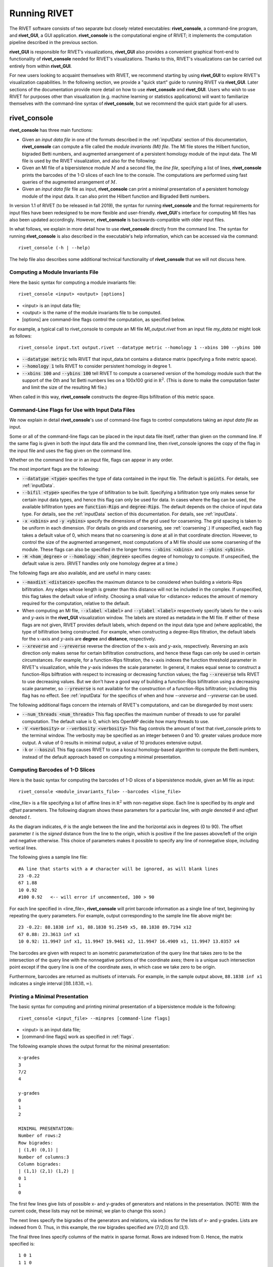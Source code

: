 .. _runningRIVET:

Running RIVET
=============

The RIVET software consists of two separate but closely related executables: **rivet_console**, a command-line program, and **rivet_GUI**, a GUI application.  **rivet_console** is the computational engine of RIVET; it implements the computation pipeline described in the previous section.   

**rivet_GUI** is responsible for RIVET’s visualizations,  **rivet_GUI** also provides a convenient graphical front-end to  functionality of **rivet_console** needed for RIVET's visualizations.  Thanks to this, RIVET's visualizations can be carried out entirely from within **rivet_GUI**.  

For new users looking to acquaint themselves with RIVET, we recommend starting by using **rivet_GUI** to explore RIVET's visualization capabilities.  In the following section, we provide a "quick start" guide to running RIVET via **rivet_GUI**.  Later sections of the documentation provide more detail on how to use **rivet_console** and **rivet_GUI**.  Users who wish to use RIVET for purposes other than visualization (e.g. machine learning or statistics applications) will want to familiarize themselves with the command-line syntax of **rivet_console**, but we recommend the quick start guide for all users.


**rivet_console**
--------------------------

**rivet_console** has three main functions: 

* Given an *input data file* in one of the formats described in the :ref:`inputData` section of this documentation, **rivet_console** can compute a file called the *module invariants (MI) file*.  The MI file stores the Hilbert function, bigraded Betti numbers, and augmented arrangement of a persistent homology module of the input data.  The MI file is used by the RIVET visualization, and also for the following:

* Given an MI file of a bipersistence module :math:`M` and a second file, the *line file*, specifying a list of lines, **rivet_console** prints the barcodes of the 1-D slices of each line to the console.  The computations are performed using fast queries of the augmented arrangement of :math:`M`.

* Given an *input data file* file as input, **rivet_console** can print a minimal presentation of a persistent homology module of the input data.  It can also print the Hilbert function and Bigraded Betti numbers.

.. **rivet_GUI** provides an intuitive graphical front-end for computing MI files from an input data file, described at the bottom of this page.    

In version 1.1 of RIVET (to be released in fall 2019), the syntax for running **rivet_console** and the format requirements for input files have been redesigned to be more flexible and user-friendly.  **rivet_GUI**'s interface for computing MI files has also been updated accordingly.  However,  **rivet_console** is backwards-compatible with older input files.

In what follows, we explain in more detail how to use **rivet_console** directly from the command line.  The syntax for running  **rivet_console** is also described in the executable's help information, which can be accessed via the command::

	rivet_console (-h | --help)
	
The help file also describes some additional technical functionality of  **rivet_console** that we will not discuss here. 

Computing a Module Invariants File
^^^^^^^^^^^^^^^^^^^^^^^^^^^^^^^^^^^^^^^^^^^^^^^^^^^^^^^^
Here the basic syntax for computing a module invariants file::

	 rivet_console <input> <output> [options]

* <input> is an input data file;
* <output> is the name of the module invariants file to be computed.
* [options] are command-line flags control the computation, as specified below.

For example, a typical call to rivet_console to compute an MI file *MI_output.rivet* from an input file *my_data.txt* might look as follows::

	 rivet_console input.txt output.rivet --datatype metric --homology 1 --xbins 100 --ybins 100

* :code:`--datatype metric` tells RIVET that input_data.txt contains a distance matrix (specifying a finite metric space).
* :code:`--homology 1` tells RIVET to consider persistent homology in degree 1.
* :code:`--xbins 100` and :code:`--ybins 100` tell RIVET to compute a coarsened version of the homology module such that the support of the 0th and 1st Betti numbers lies on a 100x100 grid in :math:`\mathbb R^2`.  (This is done to make the computation faster and limit the size of the resulting MI file.)  

When called in this way, **rivet_console** constructs the degree-Rips bifiltration of this metric space.

.. _flags:

Command-Line Flags for Use with Input Data Files
^^^^^^^^^^^^^^^^^^^^^^^^^^^^^^^^^^^^^^^^^^^^^^^^^^^^^^^^
We now explain in detail **rivet_console**'s use of command-line flags to control computations taking an *input data file* as input.  


Some or all of the command-line flags can be placed in the input data file itself, rather than given on the command line.  If the same flag is given in both the input data file and the command line, then rivet_console ignores the copy of the flag in the input file and uses the flag given on the command line.  

Whether on the command line or in an input file, flags can appear in any order.

The most important flags are the following:

* :code:`--datatype <type>` specifies the type of data contained in the input file. The default is :code:`points`.  For details, see :ref:`inputData`.

* :code:`--bifil <type>` specifies the type of bifiltration to be built.  Specifying a bifiltration type only makes sense for certain input data types, and hence this flag can only be used for data.  In cases where the flag can be used, the available bifiltration types are :code:`function-Rips` and :code:`degree-Rips`.  The default depends on the choice of input data type.  For details, see the :ref:`inputData` section of this documentation.  For details, see :ref:`inputData`.

* :code:`-x <xbins>` and :code:`-y <ybins>` specify the dimensions of the grid used for coarsening. The grid spacing is taken to be uniform in each dimension. (For details on grids and coarsening, see :ref:`coarsening`.) If unspecified, each flag takes a default value of 0, which means that no coarsening is done at all in that coordinate direction. However, to control the size of the augmented arrangement, most computations of a MI file should use some coarsening of the module. These flags can also be specified in the longer forms :code:`--xbins <xbins>`. and :code:`--ybins <ybins>`.

* :code:`-H <hom_degree>` or :code:`--homology <hon_degree>` specifies degree of homology to compute. If unspecified, the default value is zero.  (RIVET handles only one homology degree at a time.)


The following flags are also available, and are useful in many cases:

* :code:`--maxdist <distance>` specifies the maximum distance to be considered when building a vietoris-Rips bifiltration. Any edges whose length is greater than this distance will not be included in the complex.  If unspecified, this flag takes the default value of infinity.   Choosing a small value for <distance> reduces the amount of memory required for the computation, relative to the default.

* When computing an MI file, :code:`--xlabel <label>` and :code:`--ylabel <label>` respectively specify labels for the :math:`x`-axis and :math:`y`-axis in the **rivet_GUI** visualization window.  The labels are stored as metadata in the MI file.  If either of these flags are not given, RIVET provides default labels, which depend on the input data type and (where applicable), the type of bifiltration being constructed.  For example, when constructing a degree-Rips filtration, the default labels for the :math:`x`-axis and :math:`y`-axis are **degree** and **distance**, respectively.

* :code:`--xreverse` and :code:`--yreverse` reverse the direction of the :math:`x`-axis and :math:`y`-axis, respectively.  Reversing an axis direction only makes sense for certain bifiltration constructions, and hence these flags can only be used in certain circumstances.  For example, for a function-Rips filtration, the :math:`x`-axis indexes the function threshold parameter in RIVET's visualization, while the `y`-axis indexes the scale parameter.  In general, it makes equal sense to construct a function-Rips bilftration with respect to increasing or decreasing function values; the flag :code:`--xreverse` tells RIVET to use decreasing values.  But we don't have a good way of building a function-Rips bifiltration using a decreasing scale parameter, so :code:`--yreverse` is not available for the construction of a function-Rips bifiltration;  including this flag has no effect.  See :ref:`inputData` for the specifics of when and how `--xreverse` and `--yreverse` can be used.


The following additional flags concern the internals of RIVET's computations, and can be disregarded by most users:

* :code:`--num_threads <num_threads>` This flag specifies the maximum number of threads to use for parallel computation. The default value is 0, which lets OpenMP decide how many threads to use.
* :code:`-V <verbosity>` or :code:`--verbosity <verbosity>` This flag controls the amount of text that rivet_console prints to the terminal window. The verbosity may be specified as an integer between 0 and 10: greater values produce more output. A value of 0 results in minimal output, a value of 10 produces extensive output.
* :code:`-k` or :code:`--koszul` This flag causes RIVET to use a koszul homology-based algorithm to compute the Betti numbers, instead of the default approach based on computing a minimal presentation.


Computing Barcodes of 1-D Slices
^^^^^^^^^^^^^^^^^^^^^^^^^^^^^^^^^^^^^^^^^^^^^^^^^^^^^^^^^^^^^^^^^^^^^^^^^^^^^^^^^^^^^^^^^^^^^^
Here is the basic syntax for computing the barcodes of 1-D slices of a bipersistence module, given an MI file as input::

	 rivet_console <module_invariants_file> --barcodes <line_file>

<line_file> is a file specifying a list of affine lines in :math:`\mathbb R^2` with non-negative slope.  Each line is specified by its *angle* and *offset* parameters.
The following diagram shows these parameters for a particular line, with *angle* denoted :math:`\theta` and *offset* denoted :math:`t`.

.. image:: images/line_diagram.png
   :width: 237px
   :height: 226px
   :alt: Diagram illustrating angle and offset used in RIVET
   :align: center

As the diagram indicates, :math:`\theta` is the angle between the line and the horizontal axis in degrees (0 to 90). 
The offset parameter :math:`t` is the *signed* distance from the line to the origin, which is positive if the line passes above/left of the origin and negative otherwise. 
This choice of parameters makes it possible to specify any line of nonnegative slope, including vertical lines. 

The following gives a sample line file::

	#A line that starts with a # character will be ignored, as will blank lines
	23 -0.22
	67 1.88
	10 0.92
	#100 0.92   <-- will error if uncommented, 100 > 90
	
For each line specified in <line_file>, **rivet_console** will print barcode information as a single line of text, beginning by repeating the query parameters. For example, output corresponding to the sample line file above might be::

	23 -0.22: 88.1838 inf x1, 88.1838 91.2549 x5, 88.1838 89.7194 x12
	67 0.88: 23.3613 inf x1
	10 0.92: 11.9947 inf x1, 11.9947 19.9461 x2, 11.9947 16.4909 x1, 11.9947 13.0357 x4

The barcodes are given with respect to an isometric parameterization of the query line that takes zero to be the intersection of the query line with the nonnegative portions of the coordinate axes; there is a unique such intersection point except if the query line is one of the coordinate axes, in which case we take zero to be origin.


Furthermore, barcodes are returned as multisets of intervals. 
For example, in the sample output above, ``88.1838 inf x1`` indicates a single interval :math:`[88.1838, \infty)`.

Printing a Minimal Presentation
^^^^^^^^^^^^^^^^^^^^^^^^^^^^^^^^^^^^^^^^^^^^^^^^^^^^^^^^^^^^^^^^^^^^^^^^^^^^^^^^^^^^^^^^^^^^^
The basic syntax for computing and printing minimal presentation of a bipersistence module is the following::

	rivet_console <input_file> --minpres [command-line flags]

* <input> is an input data file;
* [command-line flags] work as specified in :ref:`flags`.

The following example shows the output format for the minimal presentation::

	x-grades
	3
	7/2
	4

	y-grades
	0
	1
	2

	MINIMAL PRESENTATION:
	Number of rows:2
	Row bigrades:
	| (1,0) (0,1) |
	Number of columns:3
	Column bigrades:
	| (1,1) (2,1) (1,2) |
	0 1 
	1 
	0 
  
The first few lines give lists of possible x- and y-grades of generators and relations in the presentation.  (NOTE: With the current code, these lists may not be minimal; we plan to change this soon.) 

The next lines specify the bigrades of the generators and relations, via indices for the lists of x- and y-grades.  Lists are indexed from 0.  Thus, in this example, the row bigrades specified are (7/2,0) and (3,1).

The final three lines specify columns of the matrix in sparse format.  Rows are indexed from 0.  Hence, the matrix specified is::

	1 0 1 
	1 1 0


Printing Hilbert Function and Bigraded Betti Numbers
^^^^^^^^^^^^^^^^^^^^^^^^^^^^^^^^^^^^^^^^^^^^^^^^^^^^^^^^^^^^^^^^^^^^^^
Here is the basic syntax for computing both the Hilbert function and bigraded Betti numbers of a bipersistence module::

	rivet_console <input_file> --betti [command-line flags]

As above,

* <input> is an input data file;
* [command-line flags] work as specified in :ref:`flags`.

**NOTE**: Currently, one cannot print the Hilbert function and bigraded Betti numbers of a module separately.  Nor can one print the minimal presentation, Betti numbers, and Hilbert Function together.  This will change soon.

The following shows the output format for the Hilbert function and bigraded Betti numbers, for the minimal presentation in the example above::

	x-grades
	3
	7/2
	4

	y-grades
	0
	1
	2

	Dimensions > 0:

	(0, 1, 1)
	(0, 2, 1)

	(1, 0, 1)
	(1, 1, 1)
	(1, 1, 1)
	
	(2, 0, 1)


	Betti numbers:
	xi_0:
	(1, 0, 1)
	(0, 1, 1)
	xi_1:
	(1, 1, 1)
	(1, 2, 1)
	(2, 1, 1)
	xi_2:
	(2, 2, 1)

The first few lines give lists of possible x- and y-grades of non-zero Betti numbers.  This defines a finite grid :math:`G\in \mathbb R^2`. 

The next few lines specify the points in :math:`G` where the Hilbert function is non-zero, together with the value of the Hilbert function at each point.  For each such point, a triple (x-index, y-index, value) is printed.  (Note that this information in fact determines the Hilbert function at all points in :math:`\mathbb R^2`.) 

The remaining lines specify the points where the Betti numbers are non-zero, along with the value of the Betti number at that point.  (0th, 1st, and 2nd Betti numbers are handled separately.)  Again, for each such point, a triple (x-index, y-index, value) is printed.   


**rivet_GUI**
----------------------------
  
The visualizations performed by **rivet_GUI** require an MI file as input.  This can be computed by an explicit call to **rivet_console** and then opened in **rivet_GUI**.  Alternatively, **rivet_GUI** can call **rivet_console** directly to compute the MI file.

When the user runs **rivet_GUI**, a window opens which allows the user to select a file.
This file can be either an input data file in one of the input formats described in :ref:`inputData`, or a MI file.

.. image:: images/File_Input_Dialog.png
   :width: 300px
   :height: 200px
   :alt: The file input dialogue of **rivet_gui** 
   :align: center

If an input data file is chosen, the GUI allows the user to graphically select options for  computation of a MI file.  Any option that can be selected via a command line flag as described above can also be selected in the GUI.  After the user clicks the compute button, the MI file is computed via a call to **rivet_console** and the visualization is started.  (Note that once the Hilbert Function and Betti numbers are shown in the visualization, it may take a significant amount of additional time to prepare the interactive visualization of the barcodes of 1-D slices.)
Using the file menu in the GUI, the user may save the MI file; the file is not saved automatically.

If an MI file is selected in the file dialogue window, the data in the file is loaded immediately into the RIVET visualization, and the visualization begins. 

The RIVET visualization itself is explained in the section :ref:`visualization`.